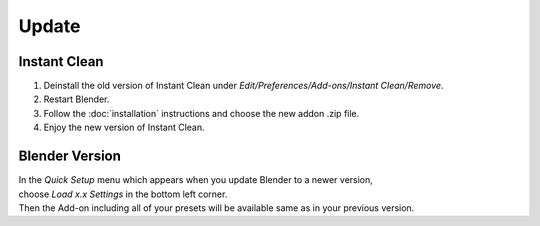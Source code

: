Update
######

Instant Clean
*************

1. Deinstall the old version of Instant Clean under *Edit/Preferences/Add-ons/Instant Clean/Remove*.
#. Restart Blender.
#. Follow the :doc:`installation` instructions and choose the new addon .zip file.
#. Enjoy the new version of Instant Clean.
 

Blender Version
***************

| In the *Quick Setup* menu which appears when you update Blender to a newer version,
| choose *Load x.x Settings* in the bottom left corner.
| Then the Add-on including all of your presets will be available same as in your previous version.


